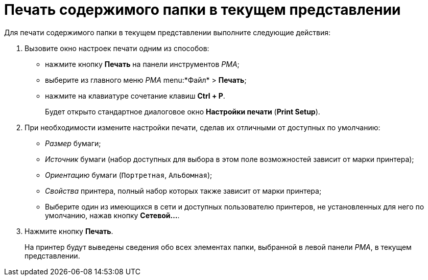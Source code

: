 = Печать содержимого папки в текущем представлении

Для печати содержимого папки в текущем представлении выполните следующие действия:

. Вызовите окно настроек печати одним из способов:
* нажмите кнопку *Печать* на панели инструментов _РМА_;
* выберите из главного меню _РМА_ menu:*Файл* > *Печать*;
* нажмите на клавиатуре сочетание клавиш *Ctrl + P*.
+
Будет открыто стандартное диалоговое окно *Настройки печати* (*Print Setup*).
. При необходимости измените настройки печати, сделав их отличными от доступных по умолчанию:
* _Размер_ бумаги;
* _Источник_ бумаги (набор доступных для выбора в этом поле возможностей зависит от марки принтера);
* _Ориентацию_ бумаги (`Портретная`, `Альбомная`);
* _Свойства_ принтера, полный набор которых также зависит от марки принтера;
* Выберите один из имеющихся в сети и доступных пользователю принтеров, не установленных для него по умолчанию, нажав кнопку *Сетевой...*.
. Нажмите кнопку *Печать*.
+
На принтер будут выведены сведения обо всех элементах папки, выбранной в левой панели _РМА_, в текущем представлении.
